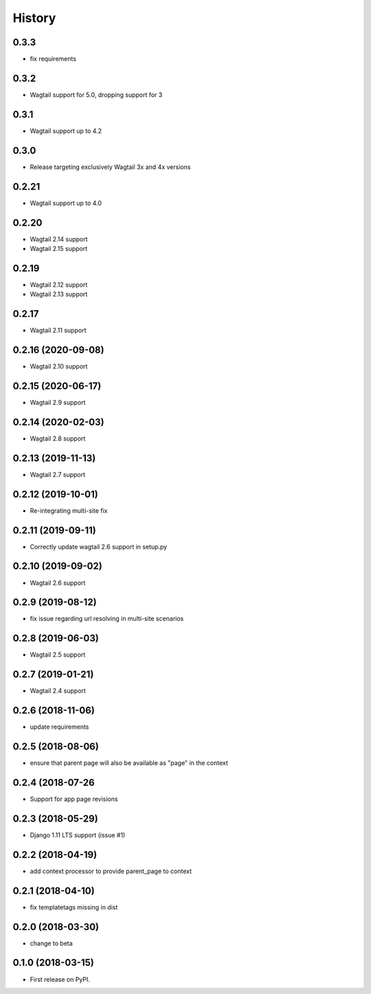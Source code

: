 =======
History
=======

0.3.3
-------------------

* fix requirements

0.3.2
-------------------

* Wagtail support for 5.0, dropping support for 3

0.3.1
-------------------

* Wagtail support up to 4.2

0.3.0
-------------------

* Release targeting exclusively Wagtail 3x and 4x versions

0.2.21
-------------------

* Wagtail support up to 4.0

0.2.20
-------------------

* Wagtail 2.14 support
* Wagtail 2.15 support

0.2.19
-------------------

* Wagtail 2.12 support
* Wagtail 2.13 support

0.2.17
-------------------

* Wagtail 2.11 support

0.2.16 (2020-09-08)
-------------------

* Wagtail 2.10 support

0.2.15 (2020-06-17)
-------------------

* Wagtail 2.9 support

0.2.14 (2020-02-03)
-------------------

* Wagtail 2.8 support

0.2.13 (2019-11-13)
-------------------

* Wagtail 2.7 support

0.2.12 (2019-10-01)
-------------------

* Re-integrating multi-site fix

0.2.11 (2019-09-11)
-------------------

* Correctly update wagtail 2.6 support in setup.py

0.2.10 (2019-09-02)
-------------------

* Wagtail 2.6 support

0.2.9 (2019-08-12)
------------------

* fix issue regarding url resolving in multi-site scenarios

0.2.8 (2019-06-03)
------------------

* Wagtail 2.5 support

0.2.7 (2019-01-21)
------------------

* Wagtail 2.4 support

0.2.6 (2018-11-06)
------------------

* update requirements

0.2.5 (2018-08-06)
------------------

* ensure that parent page will also be available as "page" in the context

0.2.4 (2018-07-26
-----------------

* Support for app page revisions

0.2.3 (2018-05-29)
------------------

* Django 1.11 LTS support (issue #1)

0.2.2 (2018-04-19)
------------------

* add context processor to provide parent_page to context

0.2.1 (2018-04-10)
------------------

* fix templatetags missing in dist

0.2.0 (2018-03-30)
------------------

* change to beta

0.1.0 (2018-03-15)
------------------

* First release on PyPI.

